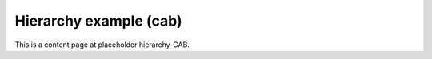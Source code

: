 Hierarchy example (cab)
=======================

This is a content page at placeholder hierarchy-CAB.
